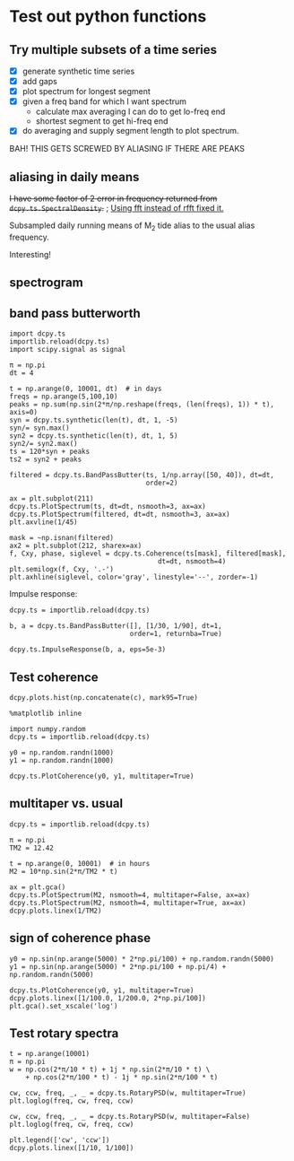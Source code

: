 #+OPTIONS: html5-fancy:t tex:t broken-links:mark H:5
#+HTML_DOCTYPE: html5
#+HTML_CONTAINER: div
#+LATEX_CLASS: dcnotebook
#+HTML_HEAD: <link rel="stylesheet" href="notebook.css" type="text/css" />
#+PROPERTY: header-args :eval never-export :tangle yes
* Test out python functions
** Try multiple subsets of a time series
- [X] generate synthetic time series
- [X] add gaps
- [X] plot spectrum for longest segment
- [X] given a freq band for which I want spectrum
  - calculate max averaging I can do to get lo-freq end
  - shortest segment to get hi-freq end
- [X] do averaging and supply segment length to plot spectrum.

BAH! THIS GETS SCREWED BY ALIASING IF THERE ARE PEAKS

#+BEGIN_SRC ipython :session :tangle yes :exports results :eval never-export :file images/temp/py2766UOs.png
%matplotlib inline
import matplotlib as mpl
import matplotlib.pyplot as plt
import numpy as np
import sys
import importlib

if '/home/deepak/python/' not in sys.path:
    sys.path.append('/home/deepak/python')
    import dcpy.ts
    import dcpy.util

dcpy.ts = importlib.reload(dcpy.ts)
dcpy.util = importlib.reload(dcpy.util)

mpl.rcParams['savefig.transparent'] = True
mpl.rcParams['figure.figsize'] = [6.5, 6.5]
mpl.rcParams['figure.dpi'] = 180
mpl.rcParams['axes.facecolor'] = 'None'

dcpy.ts = importlib.reload(dcpy.ts)

dt = 3600  # seconds
nsmooth = 3

ax1 = plt.subplot(211)
ax2 = plt.subplot(212)

# generate time series and plot actual spectrum
y = dcpy.ts.synthetic(7000, dt, 1, -2)
π = np.pi
y += max(y) * np.sin(np.arange(len(y))*dt * 2*π/(12.42*3600) )
y += max(y) * np.sin(np.arange(len(y))*dt * 2*π/(5*86400) )

dcpy.ts.PlotSpectrum(y, ax=ax2, dt=dt, nsmooth=nsmooth*4,
                     zorder=-100, color='gray')
# dcpy.ts.PlotSpectrum(y, ax=ax2, dt=dt, nsmooth=nsmooth,
#                     SubsetLength=320)

# Add gaps.
ngaps = 40
i0 = np.random.randint(0, len(y), ngaps)
i1 = np.random.randint(0, len(y)/40, ngaps)
for i00, i11 in zip(i0,i1):
    y[i00:i00+i11] = np.nan

ax1.plot(np.arange(len(y))*dt, y)

# start, stop = dcpy.ts.FindSegments(y)
# for [s0, s1] in zip(start, stop):
#     ax1.axvline(s0*dt, color='g')
#     ax1.axvline(s1*dt, color='r')

# Plot spectrum of longest segment
# dcpy.ts.PlotSpectrum(y, ax=ax2, dt=dt, nsmooth=nsmooth*4,
#                     label='raw', zorder=10)

def BreakSpectra(var, breakpoints, dt, ax1=None, ax2=None):
    nsmooth = 4
    start, stop = dcpy.ts.FindSegments(var)
    MaxLength = max(stop-start)

    if ax1 is None:
        ax1 = plt.subplot(211)

    if ax2 is None:
        ax2 = plt.subplot(212)

    for idx, bb in enumerate(breakpoints):
        nn = bb/dt
        SegmentLength = np.int(np.rint(min(nn * 2.5, MaxLength)))

        if idx > 0:
            navg = np.int(breakpoints[idx-1]/dt)
            varavg = dcpy.util.MovingAverage(var, navg,
                                             decimate=False,
                                             min_count=1)
            dtavg = dt #breakpoints[idx-1]
        else:
            varavg = var.copy()
            dtavg = dt
            navg = 1

        ax1.plot(np.arange(len(varavg))*dt, varavg)

        S, f, conf = dcpy.ts.SpectralDensity(
            varavg, dt=dtavg, nsmooth=nsmooth,
            SubsetLength=SegmentLength)

        S[f > 1/navg/dt] = np.nan
        ax2.loglog(f, S, label=str(breakpoints[idx]/dt),
                   zorder=idx+1)

breakpoints = np.array([5, 10, 15, 20, 40,
                        100, 300, 700, 1000])*3600  # in seconds
BreakSpectra(y, breakpoints, dt, ax1, ax2)
plt.legend()
plt.show()
#+END_SRC

#+RESULTS:
[[file:images/temp/py2766UOs.png]]
** aliasing in daily means

+I have some factor of 2 error in frequency returned from ~dcpy.ts.SpectralDensity~.+ ; _Using fft instead of rfft fixed it._

Subsampled daily running means of M_2 tide alias to the usual alias frequency.

Interesting!

#+BEGIN_SRC ipython :session :tangle yes :exports results :eval never-export :file images/alias-daily-avg-test.png

import numpy as np
import matplotlib.pyplot as plt
import dcpy.util
import dcpy.ts

dcpy.util = importlib.reload(dcpy.util)
dcpy.ts = importlib.reload(dcpy.ts)
from dcpy.util import MovingAverage
from dcpy.ts import AliasFreq, SpectralDensity

Tavg = 24
π = np.pi
TM2 = 12.42
TM2alias = 1./AliasFreq(1./TM2, Tavg)

t = np.arange(0, 10001)  # in hours
M2 = 10*np.sin(2*π/TM2 * t)
M2alias = 10*np.sin(2*π/TM2alias * t)

tavg = MovingAverage(t, Tavg)
M2avg = MovingAverage(M2, Tavg)

plt.figure(figsize=(6.5, 3.4))
plt.subplot(121)
plt.plot(t, M2, label='pure M2')
plt.plot(t[0::Tavg], M2[0::Tavg], label='M2 alias  to daily')
plt.plot(tavg, 10* M2avg, label='10x daily average M2')
plt.xlim([0, 1200])
plt.ylim([-20, 20])
plt.legend()

plt.subplot(122)
spec, freq, _ = SpectralDensity(M2, 1, nsmooth=1)
plt.loglog(freq, spec, label='pure M2')

spec, freq, _ = SpectralDensity(M2avg, Tavg, nsmooth=1)
plt.loglog(freq, spec, label='daily average M2')

spec, freq, _ = SpectralDensity(M2[0::Tavg], Tavg, nsmooth=1)
plt.loglog(freq, spec, label='aliased M2')

plt.legend()
plt.axvline(1./TM2, color='k', zorder=-10, linewidth=0.4)
plt.axvline(1./TM2alias, color='k', zorder=-10, linewidth=0.4)
plt.axvline(1/2)
plt.axvline(1/len(M2))
plt.tight_layout()
#+END_SRC

#+RESULTS:
[[file:images/alias-daily-avg-test.png]]
** spectrogram

#+BEGIN_SRC ipython :session :tangle yes :exports results :eval never-export :file images/temp/py30956RdR.png

from scipy.signal import spectrogram

ndays = 20
f, t, Sxx = spectrogram(M2, fs=1, nperseg=ndays*24)

import matplotlib.pyplot as plt
plt.pcolormesh(t, f, np.log10(Sxx))
plt.axhline(1/TM2, color='k')
plt.yscale('log')
plt.colorbar()
plt.xlabel('Time (hours)')
plt.ylabel('Frequency (cph)')
plt.title('PSD')
#+END_SRC

#+RESULTS:
[[file:images/temp/py30956RdR.png]]
** band pass butterworth

#+BEGIN_SRC ipython :session :file images/temp/py2833509E.png
import dcpy.ts
importlib.reload(dcpy.ts)
import scipy.signal as signal

π = np.pi
dt = 4

t = np.arange(0, 10001, dt)  # in days
freqs = np.arange(5,100,10)
peaks = np.sum(np.sin(2*π/np.reshape(freqs, (len(freqs), 1)) * t), axis=0)
syn = dcpy.ts.synthetic(len(t), dt, 1, -5)
syn/= syn.max()
syn2 = dcpy.ts.synthetic(len(t), dt, 1, 5)
syn2/= syn2.max()
ts = 120*syn + peaks
ts2 = syn2 + peaks

filtered = dcpy.ts.BandPassButter(ts, 1/np.array([50, 40]), dt=dt,
                                  order=2)

ax = plt.subplot(211)
dcpy.ts.PlotSpectrum(ts, dt=dt, nsmooth=3, ax=ax)
dcpy.ts.PlotSpectrum(filtered, dt=dt, nsmooth=3, ax=ax)
plt.axvline(1/45)

mask = ~np.isnan(filtered)
ax2 = plt.subplot(212, sharex=ax)
f, Cxy, phase, siglevel = dcpy.ts.Coherence(ts[mask], filtered[mask],
                                     dt=dt, nsmooth=4)
plt.semilogx(f, Cxy, '.-')
plt.axhline(siglevel, color='gray', linestyle='--', zorder=-1)
#+END_SRC

#+RESULTS:
[[file:images/temp/py2833509E.png]]

Impulse response:

#+BEGIN_SRC ipython :session :file images/temp/py28335L2b.png
dcpy.ts = importlib.reload(dcpy.ts)

b, a = dcpy.ts.BandPassButter([], [1/30, 1/90], dt=1,
                              order=1, returnba=True)

dcpy.ts.ImpulseResponse(b, a, eps=5e-3)
#+END_SRC

#+RESULTS:
[[file:images/temp/py28335L2b.png]]

** Test coherence

#+BEGIN_SRC ipython :session :file images/temp/py4372ZJA.png
dcpy.plots.hist(np.concatenate(c), mark95=True)
#+END_SRC

#+RESULTS:
[[file:images/temp/py4372ZJA.png]]

#+BEGIN_SRC ipython :session :file images/temp/py28335N7U.png
%matplotlib inline

import numpy.random
dcpy.ts = importlib.reload(dcpy.ts)

y0 = np.random.randn(1000)
y1 = np.random.randn(1000)

dcpy.ts.PlotCoherence(y0, y1, multitaper=True)
#+END_SRC

#+RESULTS:
[[file:images/temp/py28335N7U.png]]
** multitaper vs. usual

#+BEGIN_SRC ipython :session :file images/temp/py28335nlb.png
dcpy.ts = importlib.reload(dcpy.ts)

π = np.pi
TM2 = 12.42

t = np.arange(0, 10001)  # in hours
M2 = 10*np.sin(2*π/TM2 * t)

ax = plt.gca()
dcpy.ts.PlotSpectrum(M2, nsmooth=4, multitaper=False, ax=ax)
dcpy.ts.PlotSpectrum(M2, nsmooth=4, multitaper=True, ax=ax)
dcpy.plots.linex(1/TM2)
#+END_SRC

#+RESULTS:
[[file:images/temp/py28335nlb.png]]
** sign of coherence phase
#+BEGIN_SRC ipython :session :file images/temp/py29463xPN.png
y0 = np.sin(np.arange(5000) * 2*np.pi/100) + np.random.randn(5000)
y1 = np.sin(np.arange(5000) * 2*np.pi/100 + np.pi/4) + np.random.randn(5000)

dcpy.ts.PlotCoherence(y0, y1, multitaper=True)
dcpy.plots.linex([1/100.0, 1/200.0, 2*np.pi/100])
plt.gca().set_xscale('log')
#+END_SRC

#+RESULTS:
[[file:images/temp/py29463xPN.png]]
** Test rotary spectra
#+BEGIN_SRC ipython :session :file images/temp/py29463UuM.png
t = np.arange(10001)
π = np.pi
w = np.cos(2*π/10 * t) + 1j * np.sin(2*π/10 * t) \
    + np.cos(2*π/100 * t) - 1j * np.sin(2*π/100 * t)

cw, ccw, freq, _, _ = dcpy.ts.RotaryPSD(w, multitaper=True)
plt.loglog(freq, cw, freq, ccw)

cw, ccw, freq, _, _ = dcpy.ts.RotaryPSD(w, multitaper=False)
plt.loglog(freq, cw, freq, ccw)

plt.legend(['cw', 'ccw'])
dcpy.plots.linex([1/10, 1/100])
#+END_SRC

#+RESULTS:
[[file:images/temp/py29463UuM.png]]
